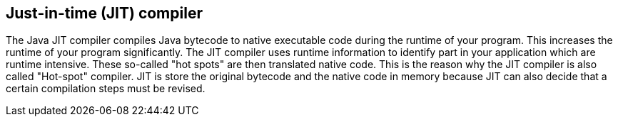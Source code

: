 [[jit]]
== Just-in-time (JIT) compiler

The Java JIT compiler compiles Java bytecode to native
executable code during the runtime of your program. This increases the
runtime of your program significantly. The JIT compiler uses runtime
information to identify part in your application which are runtime
intensive. These so-called "hot spots" are then translated native
code. This is the reason why the JIT compiler is also called
"Hot-spot" compiler.
JIT is store the original bytecode and the native code in
memory because JIT can also decide that a certain compilation steps
must be revised.

